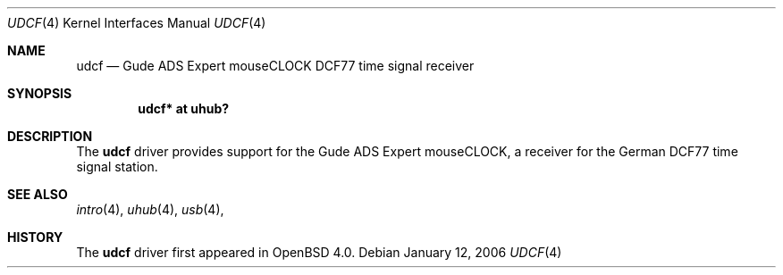 .\" $OpenBSD: udcf.4,v 1.1 2006/04/19 21:12:49 mbalmer Exp $
.\"
.\" Copyright (c) 2006 Marc Balmer <mbalmer@openbsd.org>
.\"
.\" Permission to use, copy, modify, and distribute this software for any
.\" purpose with or without fee is hereby granted, provided that the above
.\" copyright notice and this permission notice appear in all copies.
.\"
.\" THE SOFTWARE IS PROVIDED "AS IS" AND THE AUTHOR DISCLAIMS ALL WARRANTIES
.\" WITH REGARD TO THIS SOFTWARE INCLUDING ALL IMPLIED WARRANTIES OF
.\" MERCHANTABILITY AND FITNESS. IN NO EVENT SHALL THE AUTHOR BE LIABLE FOR
.\" ANY SPECIAL, DIRECT, INDIRECT, OR CONSEQUENTIAL DAMAGES OR ANY DAMAGES
.\" WHATSOEVER RESULTING FROM LOSS OF USE, DATA OR PROFITS, WHETHER IN AN
.\" ACTION OF CONTRACT, NEGLIGENCE OR OTHER TORTIOUS ACTION, ARISING OUT OF
.\" OR IN CONNECTION WITH THE USE OR PERFORMANCE OF THIS SOFTWARE.
.\"
.Dd January 12, 2006
.Dt UDCF 4
.Os
.Sh NAME
.Nm udcf
.Nd Gude ADS Expert mouseCLOCK DCF77 time signal receiver
.Sh SYNOPSIS
.Cd "udcf* at uhub?"
.Sh DESCRIPTION
The
.Nm
driver provides support for the Gude ADS Expert mouseCLOCK, a receiver for the
German DCF77 time signal station. 
.Sh SEE ALSO
.Xr intro 4 ,
.Xr uhub 4 ,
.Xr usb 4 ,
.Sh HISTORY
The
.Nm
driver first appeared in
.Ox 4.0 .
